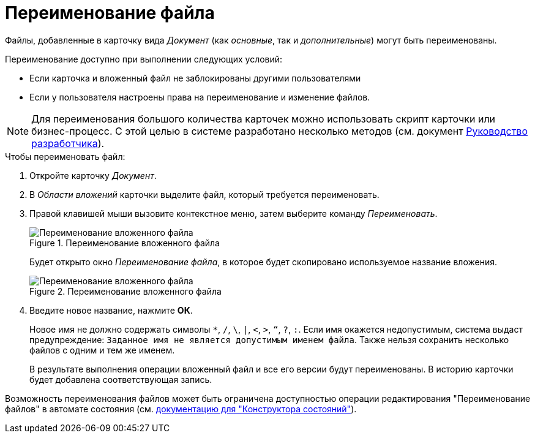 = Переименование файла

Файлы, добавленные в карточку вида _Документ_ (как _основные_, так и _дополнительные_) могут быть переименованы.

.Переименование доступно при выполнении следующих условий:
* Если карточка и вложенный файл не заблокированы другими пользователями
* Если у пользователя настроены права на переименование и изменение файлов.

[NOTE]
====
Для переименования большого количества карточек можно использовать скрипт карточки или бизнес-процесс. С этой целью в системе разработано несколько методов (см. документ xref:programmer:BackOffice-ObjectModel-Services-IDocumentService:IDocumentService_IN.adoc[Руководство разработчика]).
====

.Чтобы переименовать файл:
. Откройте карточку _Документ_.
. В _Области вложений_ карточки выделите файл, который требуется переименовать.
. Правой клавишей мыши вызовите контекстное меню, затем выберите команду _Переименовать_.
+
.Переименование вложенного файла
image::rename-file.png[Переименование вложенного файла]
+
Будет открыто окно _Переименование файла_, в которое будет скопировано используемое название вложения.
+
.Переименование вложенного файла
image::rename-window.png[Переименование вложенного файла]
+
. Введите новое название, нажмите *ОК*.
+
Новое имя не должно содержать символы `*`, `/`, `\`, `|`, `<`, `>`, `“`, `?`, `:`. Если имя окажется недопустимым, система выдаст предупреждение: `Заданное имя не является допустимым именем файла`. Также нельзя сохранить несколько файлов с одним и тем же именем.
+
В результате выполнения операции вложенный файл и все его версии будут переименованы. В историю карточки будет добавлена соответствующая запись.

Возможность переименования файлов может быть ограничена доступностью операции редактирования "Переименование файлов" в автомате состояния (см. xref:dev@backoffice:desdirs:states/designer.adoc[документацию для "Конструктора состояний"]).
